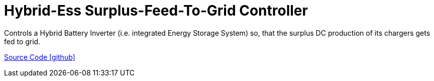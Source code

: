 = Hybrid-Ess Surplus-Feed-To-Grid Controller

Controls a Hybrid Battery Inverter (i.e. integrated Energy Storage System) so, that the surplus DC production of its chargers gets fed to grid.

https://github.com/OpenEMS/openems/tree/develop/io.openems.edge.controller.ess.hybrid.surplusfeedtogrid[Source Code icon:github[]]